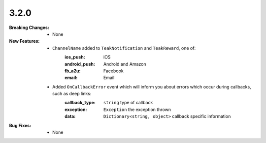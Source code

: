 3.2.0
-----
:Breaking Changes:
    * None
:New Features:
    * ``ChannelName`` added to ``TeakNotification`` and ``TeakReward``, one of:
        :ios_push: iOS
        :android_push: Android and Amazon
        :fb_a2u: Facebook
        :email: Email
    * Added ``OnCallbackError`` event which will inform you about errors which occur during callbacks, such as deep links:
        :callback_type: ``string`` type of callback
        :exception: ``Exception`` the exception thrown
        :data: ``Dictionary<string, object>`` callback specific information
:Bug Fixes:
    * None
